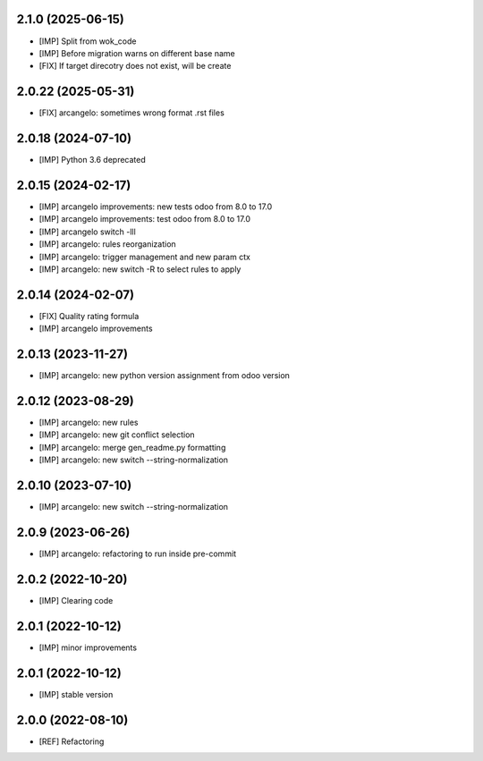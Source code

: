 2.1.0 (2025-06-15)
~~~~~~~~~~~~~~~~~~~

* [IMP] Split from wok_code
* [IMP] Before migration warns on different base name
* [FIX] If target direcotry does not exist, will be create

2.0.22 (2025-05-31)
~~~~~~~~~~~~~~~~~~~

* [FIX] arcangelo: sometimes wrong format .rst files


2.0.18 (2024-07-10)
~~~~~~~~~~~~~~~~~~~

* [IMP] Python 3.6 deprecated

2.0.15 (2024-02-17)
~~~~~~~~~~~~~~~~~~~

* [IMP] arcangelo improvements: new tests odoo from 8.0 to 17.0
* [IMP] arcangelo improvements: test odoo from 8.0 to 17.0
* [IMP] arcangelo switch -lll
* [IMP] arcangelo: rules reorganization
* [IMP] arcangelo: trigger management and new param ctx
* [IMP] arcangelo: new switch -R to select rules to apply

2.0.14 (2024-02-07)
~~~~~~~~~~~~~~~~~~~

* [FIX] Quality rating formula
* [IMP] arcangelo improvements

2.0.13 (2023-11-27)
~~~~~~~~~~~~~~~~~~~

* [IMP] arcangelo: new python version assignment from odoo version

2.0.12 (2023-08-29)
~~~~~~~~~~~~~~~~~~~

* [IMP] arcangelo: new rules
* [IMP] arcangelo: new git conflict selection
* [IMP] arcangelo: merge gen_readme.py formatting
* [IMP] arcangelo: new switch --string-normalization

2.0.10 (2023-07-10)
~~~~~~~~~~~~~~~~~~~

* [IMP] arcangelo: new switch --string-normalization

2.0.9 (2023-06-26)
~~~~~~~~~~~~~~~~~~

* [IMP] arcangelo: refactoring to run inside pre-commit


2.0.2 (2022-10-20)
~~~~~~~~~~~~~~~~~~~~

* [IMP] Clearing code

2.0.1 (2022-10-12)
~~~~~~~~~~~~~~~~~~~~

* [IMP] minor improvements

2.0.1 (2022-10-12)
~~~~~~~~~~~~~~~~~~

* [IMP] stable version

2.0.0 (2022-08-10)
~~~~~~~~~~~~~~~~~~

* [REF] Refactoring
